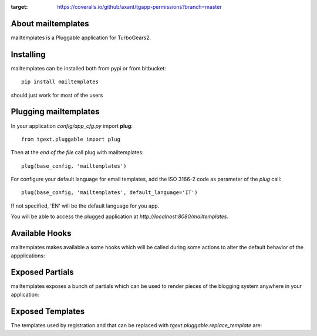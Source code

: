 .. image:: https://travis-ci.org/axant/tgapp-mailtemplates.svg?branch=master
    :target: https://travis-ci.org/axant/tgapp-mailtemplates
.. image:: https://coveralls.io/repos/github/axant/tgapp-permissions/badge.svg?branch=master
:target: https://coveralls.io/github/axant/tgapp-permissions?branch=master



About mailtemplates
-------------------------

mailtemplates is a Pluggable application for TurboGears2.

Installing
-------------------------------

mailtemplates can be installed both from pypi or from bitbucket::

    pip install mailtemplates

should just work for most of the users

Plugging mailtemplates
----------------------------

In your application *config/app_cfg.py* import **plug**::

    from tgext.pluggable import plug

Then at the *end of the file* call plug with mailtemplates::

    plug(base_config, 'mailtemplates')

For configure your default language for email templates, add the ISO 3166-2 code as parameter of the `plug` call::

     plug(base_config, 'mailtemplates', default_language='IT')

If not specified, 'EN' will be the default language for you app.

You will be able to access the plugged application at
*http://localhost:8080/mailtemplates*.

Available Hooks
----------------------
mailtemplates makes available a some hooks which will be
called during some actions to alter the default
behavior of the appplications:

Exposed Partials
----------------------

mailtemplates exposes a bunch of partials which can be used
to render pieces of the blogging system anywhere in your
application:

Exposed Templates
--------------------

The templates used by registration and that can be replaced with
*tgext.pluggable.replace_template* are:

